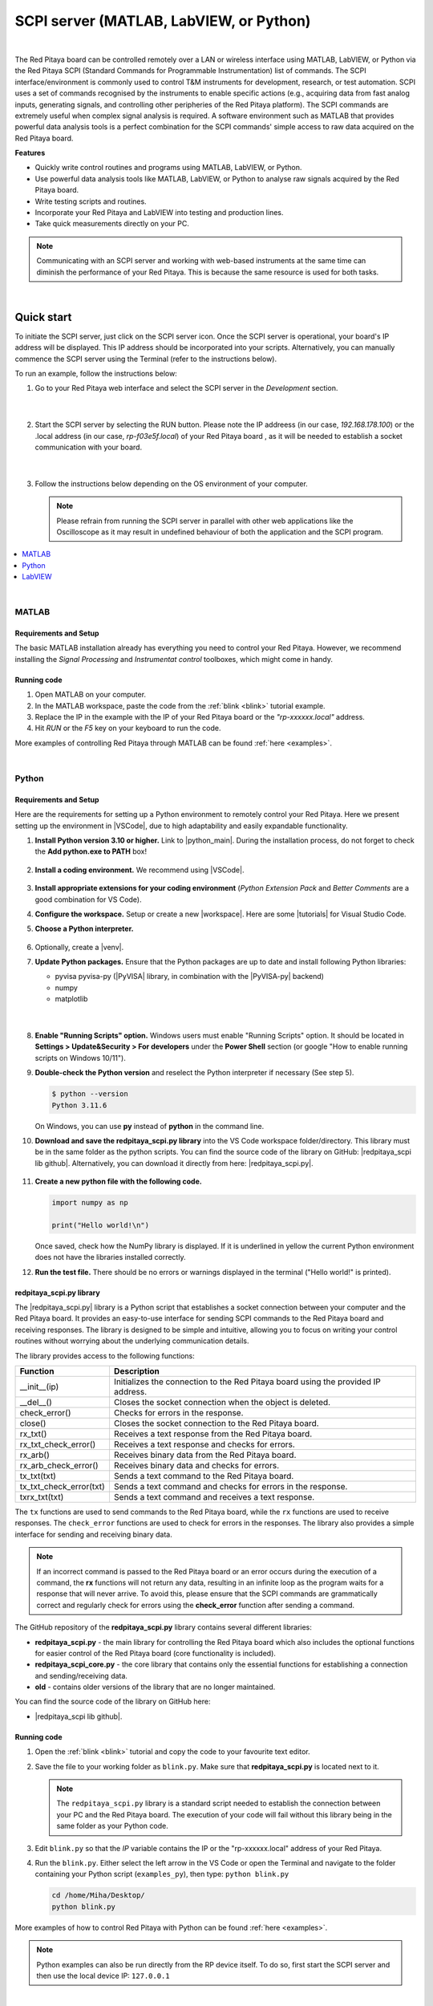 .. _scpi_commands:

SCPI server (MATLAB, LabVIEW, or Python)
##################################################

.. figure:: img/SCPI_web_lr.png
    :width: 1200

|

The Red Pitaya board can be controlled remotely over a LAN or wireless interface using MATLAB, LabVIEW, or Python via the Red Pitaya SCPI (Standard Commands for Programmable Instrumentation) list of commands.
The SCPI interface/environment is commonly used to control T&M instruments for development, research, or test automation. SCPI uses a set of commands recognised by the instruments to enable specific actions (e.g., acquiring data from fast analog inputs, generating signals, and controlling other peripheries of the Red Pitaya platform). 
The SCPI commands are extremely useful when complex signal analysis is required. A software environment such as MATLAB that provides powerful data analysis tools is a perfect combination for the SCPI commands' simple access to raw data acquired on the Red Pitaya board.

**Features**

* Quickly write control routines and programs using MATLAB, LabVIEW, or Python.
* Use powerful data analysis tools like MATLAB, LabVIEW, or Python to analyse raw signals acquired by the Red Pitaya board.
* Write testing scripts and routines.
* Incorporate your Red Pitaya and LabVIEW into testing and production lines.
* Take quick measurements directly on your PC.

.. note::

   Communicating with an SCPI server and working with web-based instruments at the same time can diminish the performance of your Red Pitaya. This is because the same resource is used for both tasks.

|


***********
Quick start
***********

To initiate the SCPI server, just click on the SCPI server icon. Once the SCPI server is operational, your board's IP address will be displayed. This IP address should be incorporated into your scripts. 
Alternatively, you can manually commence the SCPI server using the Terminal (refer to the instructions below).

To run an example, follow the instructions below:

#.  Go to your Red Pitaya web interface and select the SCPI server in the *Development* section.

    .. figure:: img/scpi-homepage.png
        :width: 800

    |

    .. figure:: img/scpi-development.png
        :width: 800


#.  Start the SCPI server by selecting the RUN button. Please note the IP addreess (in our case, *192.168.178.100*) or the .local address (in our case, *rp-f03e5f.local*) of your Red Pitaya board , as it will be needed to establish a socket communication with your board.

    .. figure:: img/scpi-app-run.png
        :width: 800

    |

    .. figure:: img/scpi-app-stop.png
        :width: 800


#.  Follow the instructions below depending on the OS environment of your computer.

    .. note::

        Please refrain from running the SCPI server in parallel with other web applications like the Oscilloscope as it may result in undefined behaviour of both the application and the SCPI program.

.. contents::
    :local:
    :backlinks: none
    :depth: 1

|

======
MATLAB
======

Requirements and Setup
-----------------------

The basic MATLAB installation already has everything you need to control your Red Pitaya. However, we recommend installing the *Signal Processing* and
*Instrumentat control* toolboxes, which might come in handy.

Running code
---------------

#.  Open MATLAB on your computer.
#.  In the MATLAB workspace, paste the code from the :ref:`blink <blink>` tutorial example.
#.  Replace the IP in the example with the IP of your Red Pitaya board or the *"rp-xxxxxx.local"* address.
#.  Hit *RUN* or the *F5* key on your keyboard to run the code.

More examples of controlling Red Pitaya through MATLAB can be found :ref:`here <examples>`.

|

======
Python
======

Requirements and Setup
-----------------------

Here are the requirements for setting up a Python environment to remotely control your Red Pitaya. Here we present setting up the environment in |VSCode|, due to high adaptability and easily expandable functionality.

1.  **Install Python version 3.10 or higher.** Link to |python_main|.
    During the installation process, do not forget to check the **Add python.exe to PATH** box!

    .. figure:: img/install_python.png
        :width: 600

2.  **Install a coding environment.** We recommend using |VSCode|.

    .. figure:: img/install_vsc.png
        :width: 600

3.  **Install appropriate extensions for your coding environment** (*Python Extension Pack* and *Better Comments* are a good combination for VS Code).

4.  **Configure the workspace.** Setup or create a new |workspace|. Here are some |tutorials| for Visual Studio Code.

5.  **Choose a Python interpreter.**

    .. figure:: img/select_interpreter.png
        :width: 800

6.  Optionally, create a |venv|.

7.  **Update Python packages.** Ensure that the Python packages are up to date and install following Python libraries:

    * pyvisa pyvisa-py (|PyVISA| library, in combination with the |PyVISA-py| backend)
    * numpy
    * matplotlib

   |

    .. tabs::

       .. tab:: Linux

           Open the Terminal or use the *Terminal* in VS Code and type:

           .. code-block:: shell-session
   
               $ sudo pip3 install pyvisa pyvisa-py numpy matplotlib

       .. tab:: Windows

           Open the *Command Prompt* or use the *Terminal* in VS Code and type:

           .. code-block:: shell-session
   
               $ pip install pyvisa pyvisa-py numpy matplotlib


8.  **Enable "Running Scripts" option.** Windows users must enable "Running Scripts" option. It should be located in **Settings > Update&Security > For developers** under the **Power Shell** section (or google "How to enable running scripts on Windows 10/11").

9.  **Double-check the Python version** and reselect the Python interpreter if necessary (See step 5).

    .. code-block:: shell-session

       $ python --version
       Python 3.11.6

    On Windows, you can use **py** instead of **python** in the command line.

10. **Download and save the redpitaya_scpi.py library** into the VS Code workspace folder/directory. This library must be in the same folder as the python scripts. You can find the source code of the library on GitHub: |redpitaya_scpi lib github|. Alternatively, you can download it directly from here: |redpitaya_scpi.py|.

    .. figure:: img/scpi-examples.png
        :width: 600

11. **Create a new python file with the following code.**

    .. code-block:: python

        import numpy as np

        print("Hello world!\n")

    Once saved, check how the NumPy library is displayed. If it is underlined in yellow the current Python environment does not have the libraries installed correctly.

12. **Run the test file.** There should be no errors or warnings displayed in the terminal ("Hello world!" is printed).

   .. figure:: img/hello_world.png
       :width: 800


redpitaya_scpi.py library
-----------------------------

The |redpitaya_scpi.py| library is a Python script that establishes a socket connection between your computer and the Red Pitaya board. It provides an easy-to-use interface for sending SCPI commands to the Red Pitaya board and receiving responses. The library is designed to be simple and intuitive, allowing you to focus on writing your control routines without worrying about the underlying communication details.

The library provides access to the following functions:

+---------------------------+----------------------------------------------------------------------------------------------------------+
| Function                  | Description                                                                                              |
+===========================+==========================================================================================================+
| __init__(ip)              | Initializes the connection to the Red Pitaya board using the provided IP address.                        |
+---------------------------+----------------------------------------------------------------------------------------------------------+
| __del__()                 | Closes the socket connection when the object is deleted.                                                 |
+---------------------------+----------------------------------------------------------------------------------------------------------+
| check_error()             | Checks for errors in the response.                                                                       |
+---------------------------+----------------------------------------------------------------------------------------------------------+
| close()                   | Closes the socket connection to the Red Pitaya board.                                                    |
+---------------------------+----------------------------------------------------------------------------------------------------------+
| rx_txt()                  | Receives a text response from the Red Pitaya board.                                                      |
+---------------------------+----------------------------------------------------------------------------------------------------------+
| rx_txt_check_error()      | Receives a text response and checks for errors.                                                          |
+---------------------------+----------------------------------------------------------------------------------------------------------+
| rx_arb()                  | Receives binary data from the Red Pitaya board.                                                          |
+---------------------------+----------------------------------------------------------------------------------------------------------+
| rx_arb_check_error()      | Receives binary data and checks for errors.                                                              |
+---------------------------+----------------------------------------------------------------------------------------------------------+
| tx_txt(txt)               | Sends a text command to the Red Pitaya board.                                                            |
+---------------------------+----------------------------------------------------------------------------------------------------------+
| tx_txt_check_error(txt)   | Sends a text command and checks for errors in the response.                                              |
+---------------------------+----------------------------------------------------------------------------------------------------------+
| txrx_txt(txt)             | Sends a text command and receives a text response.                                                       |
+---------------------------+----------------------------------------------------------------------------------------------------------+

The ``tx`` functions are used to send commands to the Red Pitaya board, while the ``rx`` functions are used to receive responses. The ``check_error`` functions are used to check for errors in the responses. The library also provides a simple interface for sending and receiving binary data.

.. note::

    If an incorrect command is passed to the Red Pitaya board or an error occurs during the execution of a command, the **rx** functions will not return any data, resulting in an infinite loop as the program waits for a response that will never arrive.
    To avoid this, please ensure that the SCPI commands are grammatically correct and regularly check for errors using the **check_error** function after sending a command.

The GitHub repository of the **redpitaya_scpi.py** library contains several different libraries:

* **redpitaya_scpi.py** - the main library for controlling the Red Pitaya board which also includes the optional functions for easier control of the Red Pitaya board (core functionality is included).
* **redpitaya_scpi_core.py** - the core library that contains only the essential functions for establishing a connection and sending/receiving data.
* **old** - contains older versions of the library that are no longer maintained.


You can find the source code of the library on GitHub here:

* |redpitaya_scpi lib github|.


.. |PyVISA| raw:: html

    <a href="https://pyvisa.readthedocs.io/en/latest/" target="_blank">PyVISA</a>
    
.. |PyVISA-py| raw:: html

    <a href="https://pyvisa.readthedocs.io/projects/pyvisa-py/en/latest/" target="_blank">PyVISA-py</a>

.. |python_main| raw:: html

    <a href="https://www.python.org/downloads/" target="_blank">Python download webpage</a>

.. |VSCode| raw:: html

    <a href="https://code.visualstudio.com/" target="_blank">Visual Studio Code</a>

.. |workspace| raw:: html

    <a href="https://code.visualstudio.com/docs/editor/workspaces" target="_blank">workspace</a>

.. |tutorials| raw:: html

    <a href="https://code.visualstudio.com/docs/getstarted/introvideos" target="_blank">tutorials</a>

.. |venv| raw:: html

    <a href="https://code.visualstudio.com/docs/python/environments" target="_blank">virtual environment</a>

.. |redpitaya_scpi lib github| raw:: html

    <a href="https://github.com/RedPitaya/RedPitaya-Examples/blob/dev/python/lib/" target="_blank">redpitaya_scpi GitHub source code</a>

.. |redpitaya_scpi.py| replace::

    :download:`redpitaya_scpi.py <https://github.com/RedPitaya/RedPitaya-Examples/blob/dev/python/lib/redpitaya_scpi.py>`


Running code
----------------

1.  Open the :ref:`blink <blink>` tutorial and copy the code to your favourite text editor.

2.  Save the file to your working folder as ``blink.py``. Make sure that **redpitaya_scpi.py** is located next to it.

    .. note::

       The ``redpitaya_scpi.py`` library is a standard script needed to establish the connection between your PC and the Red Pitaya board. The execution of your code will fail without this library being in the same folder as your Python code.

    .. figure:: img/scpi-examples.png
        :width: 600

3.  Edit ``blink.py`` so that the *IP* variable contains the IP or the "rp-xxxxxx.local" address of your Red Pitaya.

4.  Run the ``blink.py``. Either select the left arrow in the VS Code or open the Terminal and navigate to the folder containing your Python script (``examples_py``), then type: ``python blink.py``

    .. code-block:: shell-session

        cd /home/Miha/Desktop/
        python blink.py


More examples of how to control Red Pitaya with Python can be found :ref:`here <examples>`.

.. note::
   
   Python examples can also be run directly from the RP device itself. To do so, first start the SCPI server and then use the local device IP: ``127.0.0.1``

|

=======
LabVIEW
=======

Requirements and Setup
-----------------------

For proper operation, the |LabVIEW_driver| must be installed.

1.  Download the |LabVIEW_driver|. 
2.  Unpack the downloaded driver and copy the Red Pitaya folder to your LabVIEW installation ``instr.lib`` folder. Here are path examples for both 64- and 32-bit LabVIEW versions.
    
    -  64-bit LabVIEW version (mostly paid): ``C:/Program Files/National Instruments/LabVIEW 2010/instr.lib``.
    -  32-bit LabVIEW version (e.g. free Community Edition): ``C:/Program Files (x86)/National Instruments/LabVIEW 2020/instr.lib``.

The Red Pitaya driver should appear after restarting LabVIEW in **Block Diagram -> Instrument I/O -> Instr Drivers -> RedPitaya**. Depending on your settings, instrument I/O may be hidden. Please consult LabVIEW Help on how to activate or deactivate those categories. 


Running code
--------------

You can access example VIs by going to:

#.  *Help -> Find Examples...*
#.  select the *Search tab*
#.  In the Enter keyword(s) field, type **RedPitaya**. 

More examples on how to control Red Pitaya from LabVIEW can be found :ref:`here <examples>`.


.. |LabVIEW_driver| raw:: html

    <a href="https://downloads.redpitaya.com/downloads/Clients/labview/Red_Pitaya_LabVIEW_Driver%26Examples.zip" target="_blank">Red Pitaya LabVIEW driver</a>

|


*****************************
Starting SCPI server manually
*****************************

1. Connect to your Red Pitaya through :ref:`SSH <ssh>`.

#. Before starting SCPI service, make sure Nginx service is not running. Running them at the same time will cause conflicts, since they access the same hardware.

   .. code-block:: shell-session

        systemctl stop redpitaya_nginx

#. Start the SCPI server with the following command:

    .. code-block:: shell-session

        systemctl start redpitaya_scpi &

    .. figure:: img/scpi-ssh.png
        :width: 400

.. note::

    Please make sure that the "default" *v0.94* FPGA image is loaded. With OS versions 2.00-23 or higher, exectue the following command:

    .. figure:: img/scpi-run2.png
        :width: 400

    To see the server logs when executing commands:

    .. code-block::

        RP:LOGmode CONSOLE


**********************************
Starting SCPI server at boot time
**********************************

The next commands will enable running SCPI service at boot time and disable Nginx service.

.. code-block::

   systemctl disable redpitaya_nginx
   systemctl enable  redpitaya_scpi



***************************
How do SCPI commands work?
***************************

Here we explain the "behind the scenes" functionality of the redpitaya_SCPI.py script, which establishes the socket connection between Red Pitaya (host) and the computer (client).
The principles explained here can also be applied to other environments that already support SCPI commands (MATLAB, LabVIEW), or used as a basis for developing a script that enables SCPI commands in another environment.

SCPI commands are basically string commands that either contain a user-defined parameter that needs to be changed in the board settings, or are a request to the board to return a specific setting or captured data.
Consequently, we can divide the SCPI commands into two categories, *control commands* and *query commands*, which we will discuss in the following chapters.

SCPI commands are easy to use and memorise, but suffer from a lack of speed because all data, regardless of size or type, must be converted into a string which is then sent over the TCP connection.
When an SCPI command string arrives at the Red Pitaya board, it is compared with the list of all possible SCPI commands, if the correct command is found, the parameters are taken from the string and converted back into the usual format, 
then the appropriate C API function is executed. Otherwise an error is returned.

==================
Control commands
==================

Control commands send user-defined settings to the Red Pitaya.

.. figure:: img/SCPI_control_commands.png
    :width: 800

* Control commands never return anything.
* Error checking is done via the status byte.
* Error checking is optional.
* The error code from the API consists of two parts. ``9000`` or ``9500``, indicating whether the error is normal or critical, and the API error number. For example: ``9500 + RP_EOED = 9501`` (Failed to Open EEPROM Device)

================
Query commands
================

Query commands request data or a setting to be returned to the user. They always have a question mark (?) at the end.

.. figure:: img/SCPI_query_commands.png
    :width: 800

* Query commands always return data.
* Error checking via status byte.
* Error checking is optional.
* The data returned by the command can be of two types: binary data and text data.
* Binary data response has the format ``#<DATA SIZE><BYTES>``. If an error occurs, the response format is as follows ``#0``.
* Text data format: ``<ANSWER>\r\n`` or ``<ANSWER>;<ANSWER>;...;<ANSWER>\r\n`` (If you're sending multiple commands at once.) If an error occurs, the response format will be like this: ``\r\n``.
* In ASCII mode, data buffers are represented in the form ``{dd,dd,dd,...,dd}``.
* The API error code consists of two parts. ``9000`` or ``9500``, indicating whether the error is normal or critical, and the API error number. For example: ``9500 + RP_EOED = 9501`` (Failed to Open EEPROM Device).
